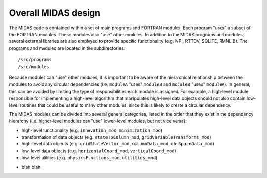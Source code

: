 Overall MIDAS design
====================

The MIDAS code is contained within a set of main programs and FORTRAN
modules. Each program "uses" a subset of the FORTRAN modules. These modules also
"use" other modules. In addition to the MIDAS programs and modules, several
external libraries are also employed to provide specific functionality
(e.g. MPI, RTTOV, SQLITE, RMNLIB). The programs and modules are located in the
subdirectories::

  /src/programs
  /src/modules

Because modules can "use" other modules, it is important to be aware of the
hierarchical relationship between the modules to avoid any circular
dependencies (i.e. ``moduleA`` "uses" ``moduleB`` and ``moduleB`` "uses"
``moduleA``). In general, this can be avoided by limiting the type of
responsibilities each module is assigned. For example, a high-level module
responsible for implementing a high-level algorithm that manipulates high-level
data objects should not also contain low-level routines that could be useful to
many other modules, since this is likely to create a circular dependency.

The MIDAS modules can be divided into several general categories, listed in the
order that they exist in the dependency hierarchy (i.e. higher-level modules can
"use" lower-level modules, but not vice versa):

* high-level functionality (e.g. ``innovation_mod``, ``minimization_mod``)
* transformation of data objects (e.g. ``stateToColumn_mod``, ``gridVariableTransforms_mod``)
* high-level data objects (e.g. ``gridStateVector_mod``, ``columnData_mod``, ``obsSpaceData_mod``)
* low-level data objects (e.g. ``horizontalCoord_mod``, ``verticalCoord_mod``)
* low-level utilities (e.g. ``physicsFunctions_mod``, ``utilities_mod``)


.. |br| raw:: html

* blah blah
